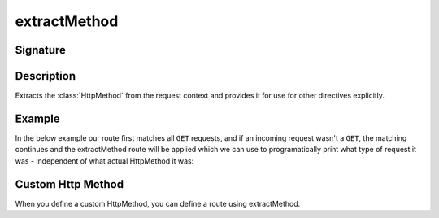 .. _-extractMethod-:

extractMethod
=============

Signature
---------

.. includecode2:: ../../../../../../../../../akka-http/src/main/scala/akka/http/scaladsl/server/directives/MethodDirectives.scala
   :snippet: extractMethod

Description
-----------
Extracts the :class:`HttpMethod` from the request context and provides it for use for other directives explicitly.

Example
-------

In the below example our route first matches all ``GET`` requests, and if an incoming request wasn't a ``GET``,
the matching continues and the extractMethod route will be applied which we can use to programatically
print what type of request it was - independent of what actual HttpMethod it was:

.. includecode2:: ../../../../code/docs/http/scaladsl/server/directives/MethodDirectivesExamplesSpec.scala
   :snippet: extractMethod-example


Custom Http Method
------------------

When you define a custom HttpMethod, you can define a route using extractMethod.

.. includecode:: ../../../../code/docs/http/scaladsl/server/directives/CustomHttpMethodSpec.scala
   :include: application-custom

